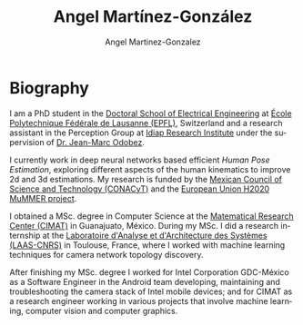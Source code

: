 #+TITLE: Angel Martínez-González
#+AUTHOR: Angel Martinez-Gonzalez
#+EMAIL: angel.martinez@idiap.ch
#+DATE:
#+LANGUAGE: en

#+OPTIONS: ':t *:t -:t ::t <:t H:3 \n:nil ^:t arch:headline author:t c:nil
#+OPTIONS: num:nil p:nil pri:nil stat:t tags:t tasks:t tex:t timestamp:t toc:nil
#+OPTIONS: todo:t |:t
#+INFOJS_OPT: view:nil toc:nil mouse:underline buttons:0 path:http://orgmode.org/org-info.js


#+EXPORT_SELECT_TAGS:  export
#+EXPORT_EXCLUDE_TAGS: noexport
#+LINK_UP:
#+LINK_HOME:
#+HTML_MATHJAX: align:"center" mathml:nil path:"/tmp/mathjax/MathJax.js"
#+STARTUP:: showall

#+STYLE: <style type="text/css">
#+STYLE:<!--/*--><![CDATA[/*><!--*/
#+STYLE: div.figure { float:left; }
#+STYLE: /*]]>*/-->
#+STYLE: </style>


* Biography
# #+ATTR_HTML: :width 50%                                                               
# [[file:img/batman.jpg]] 

I am a PhD student in the [[https://www.epfl.ch/education/phd/][Doctoral School of Electrical Engineering]] 
at [[https://www.epfl.ch/][École Polytechnique Fédérale de Lausanne (EPFL)]], Switzerland and a research 
assistant in the Perception Group at [[http://www.idiap.ch][Idiap Research Institute]] under 
the supervision of [[https://www.idiap.ch/~odobez/][Dr. Jean-Marc Odobez]].

I currently work in deep neural networks based efficient /Human Pose Estimation/, exploring different
aspects of the human kinematics to improve 2d and 3d estimations. My research is funded by 
the [[https://www.conacyt.gob.mx/][Mexican Council of Science and Technology (CONACyT)]]
and the [[http://mummer-project.eu/][European Union H2020 MuMMER project]].

I obtained a MSc. degree in Computer Science at the [[https://www.cimat.mx/][Matematical Research Center (CIMAT)]]
in Guanajuato, México. During my MSc. I did a research internship at the 
[[https://www.laas.fr/public/][Laboratoire d'Analyse et d'Architecture des Systèmes (LAAS-CNRS)]] in
Toulouse, France, where I worked with machine learning techniques for camera network topology discovery.

After finishing my MSc. degree I worked for Intel Corporation GDC-México as a Software 
Engineer in the Android team developing, maintaining and troubleshooting the camera
stack of Intel mobile devices; and for CIMAT as a research engineer working in various
projects that involve machine learning, computer vision and computer graphics.



#+BEGIN_HTML
<script type="text/javascript">
//<![CDATA[
var sc_project=10174616;
var sc_invisible=1;
var sc_security="f6b65810";
var scJsHost = (("https:" == document.location.protocol) ?
"https://secure." : "http://www.");
document.write("<sc"+"ript type='text/javascript' src='" +
scJsHost+
"statcounter.com/counter/counter_xhtml.js'></"+"script>");
//]]>
</script>
<noscript><div class="statcounter"><a title="shopify
analytics tool" href="http://statcounter.com/shopify/"
class="statcounter"><img class="statcounter"
src="http://c.statcounter.com/10174616/0/f6b65810/1/"
alt="shopify analytics tool" /></a></div></noscript>
#+END_HTML

